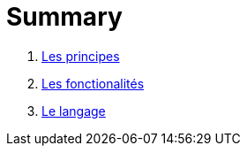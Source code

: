 = Summary

. link:chapitre_principes/les_principes.adoc[Les principes]
. link:chapitre_fonctionalite/les_fonctionalites.adoc[Les fonctionalités]
. link:chapitre_langage/le_langage.adoc[Le langage]


